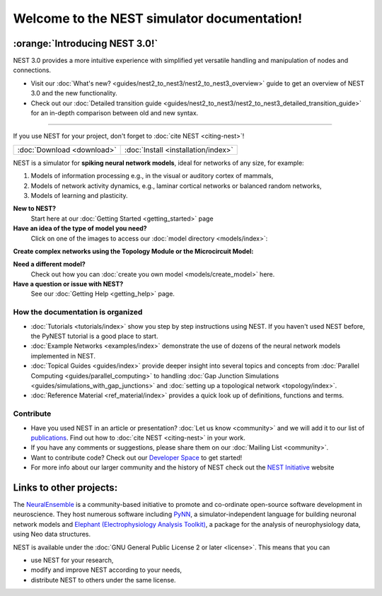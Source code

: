 ********************************************
Welcome to the NEST simulator documentation!
********************************************

:orange:`Introducing NEST 3.0!`
-------------------------------

NEST 3.0 provides a more intuitive experience with simplified yet versatile handling and manipulation of nodes and connections.


- Visit our :doc:`What's new? <guides/nest2_to_nest3/nest2_to_nest3_overview>` guide to get an overview of NEST 3.0 and the new functionality.


- Check out our :doc:`Detailed transition guide <guides/nest2_to_nest3/nest2_to_nest3_detailed_transition_guide>` for an in-depth comparison between old and new syntax.

----

If you use NEST for your project, don't forget to :doc:`cite NEST <citing-nest>`!

+------------------------------------+---------------------------------------+
|                                    |                                       |
|    :doc:`Download <download>`      |  :doc:`Install <installation/index>`  |
|                                    |                                       |
+------------------------------------+---------------------------------------+

NEST is a simulator for **spiking neural network models**, ideal for networks of any size, for example:

1.  Models of information processing e.g., in the visual or auditory cortex of
    mammals,

2.  Models of network activity dynamics, e.g., laminar cortical networks or
    balanced random networks,

3.  Models of learning and plasticity.

**New to NEST?**
    Start here at our :doc:`Getting Started <getting_started>` page


**Have an idea of the type of model you need?**
    Click on one of the images to access our :doc:`model directory <models/index>`:

.. raw:: html

 <embed>

 <a href="models/neurons.html">
    <img src="_static/img/neuron.png" alt="Neuron Models" style="width:150px;height:150px;border:0;">
  </a>
  <a href="models/synapses.html">
    <img src="_static/img/synapse1.png" alt="Synapse Models" style="width:150px;height:150px;border:0;">
  </a>
  <a href="models/devices.html">
    <img src="_static/img/oscilloscope.png" alt="Devices" style="width:150px;height:150px;border:0;">
  </a>
  </embed>

**Create complex networks using the Topology Module or the Microcircuit Model:**

.. raw:: html

  <embed>
  <a href="topology/index.html">
    <img src="_static/img/topology.png" alt="Topology" style="width:150px;height:150px;border:0;">
  </a>
  <a href="microcircuit/index.html">
    <img src="_static/img/microcircuit.png" alt="Microcircuit" style="width:150px;height:150px;border:0;">
  </a>


  </embed>


**Need a different model?**
    Check out how you can :doc:`create you own model <models/create_model>` here.

**Have a question or issue with NEST?**
    See our :doc:`Getting Help <getting_help>` page.

How the documentation is organized
##################################

* :doc:`Tutorials <tutorials/index>` show you step by step instructions using NEST. If you haven't used NEST before, the PyNEST tutorial is a good place to start.

* :doc:`Example Networks <examples/index>`  demonstrate the use of dozens of the neural network models implemented in NEST.

* :doc:`Topical Guides <guides/index>` provide deeper insight into several topics and concepts from :doc:`Parallel Computing <guides/parallel_computing>` to handling :doc:`Gap Junction Simulations <guides/simulations_with_gap_junctions>` and :doc:`setting up a topological network <topology/index>`.

* :doc:`Reference Material <ref_material/index>` provides a quick look up of definitions, functions and terms.

Contribute
##########

* Have you used NEST in an article or presentation? :doc:`Let us know <community>` and we will add it to our list of `publications <https://www.nest-simulator.org/publications/>`_.
  Find out how to :doc:`cite NEST <citing-nest>` in your work.

* If you have any comments or suggestions, please share them on our :doc:`Mailing List <community>`.

* Want to contribute code? Check out our `Developer Space <https://nest.github.io/nest-simulator/>`_ to get started!

* For more info about our larger community and the history of NEST check out the `NEST Initiative <https://www.nest-initiative.org>`_ website

Links to other projects:
------------------------

The  `NeuralEnsemble <http://neuralensemble.org/>`_ is a community-based initiative to promote and co-ordinate open-source software development in neuroscience.
They host numerous software including `PyNN <http://neuralensemble.org/PyNN/>`_, a simulator-independent language for building neuronal network models and `Elephant (Electrophysiology Analysis Toolkit) <http://neuralensemble.org/elephant/>`_, a package for the analysis of neurophysiology data, using Neo data structures.



NEST is available under the :doc:`GNU General Public License 2 or later <license>`. This means that you can

-  use NEST for your research,
-  modify and improve NEST according to your needs,
-  distribute NEST to others under the same license.


